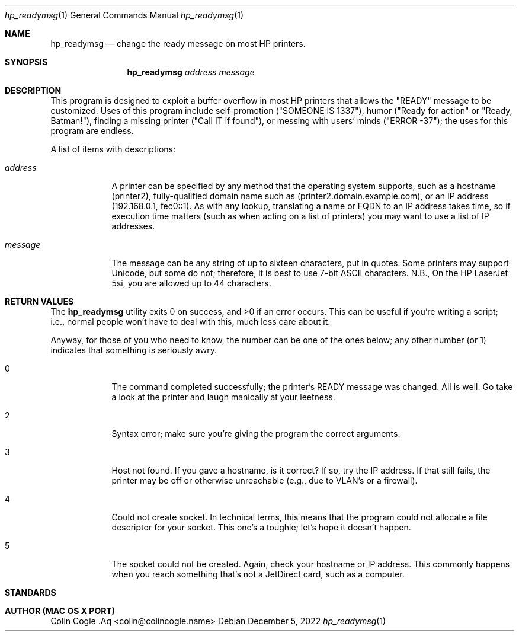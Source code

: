 .Dd December 5, 2022
.Dt hp_readymsg 1
.Os 
.Sh NAME
.Nm hp_readymsg
.Nd change the ready message on most HP printers.
.Sh SYNOPSIS
.Nm
.Ar address
.Ar "message"
.Sh DESCRIPTION
This program is designed to exploit a buffer overflow in most HP printers that allows the "READY" message to be customized.
Uses of this program include self-promotion ("SOMEONE IS 1337"), humor ("Ready for action" or "Ready, Batman!"), finding a missing printer ("Call IT if found"), or messing with users' minds ("ERROR -37");  the uses for this program are endless.
.Pp
A list of items with descriptions:
.Bl -tag -width -indent
.It Ar address
A printer can be specified by any method that the operating system supports, such as a hostname (printer2), fully-qualified domain name such as (printer2.domain.example.com), or an IP address (192.168.0.1, fec0::1).
As with any lookup, translating a name or FQDN to an IP address takes time, so if execution time matters (such as when acting on a list of printers) you may want to use a list of IP addresses.
.It Ar "message"
The message can be any string of up to sixteen characters, put in quotes.
Some printers may support Unicode, but some do not;  therefore, it is best to use 7-bit ASCII characters.
N.B., On the HP LaserJet 5si, you are allowed up to 44 characters.
.El
.Pp
.Sh RETURN VALUES
.Ex -std hp_readymsg
This can be useful if you're writing a script;  i.e., normal people won't have to deal with this, much less care about it.
.Pp
Anyway, for those of you who need to know, the number can be one of the ones below;  any other number (or 1) indicates that something is seriously awry.
.Bl -tag -width -indent
.It 0
The command completed successfully;  the printer's READY message was changed.
All is well.
Go take a look at the printer and laugh manically at your leetness.
.It 2
Syntax error;  make sure you're giving the program the correct arguments.
.It 3
Host not found.
If you gave a hostname, is it correct?
If so, try the IP address.
If that still fails, the printer may be off or otherwise unreachable (e.g., due to VLAN's or a firewall).
.It 4
Could not create socket.
In technical terms, this means that the program could not allocate a file descriptor for your socket.
This one's a toughie;  let's hope it doesn't happen.
.It 5
The socket could not be created.
Again, check your hostname or IP address.
This commonly happens when you reach something that's not a JetDirect card, such as a computer.
.El
.Pp
.Sh STANDARDS
.St -std=gnu89
.Pp
.Sh AUTHOR (MAC OS X PORT)
.An Colin Cogle .Aq <colin@colincogle.name>
.Pp
